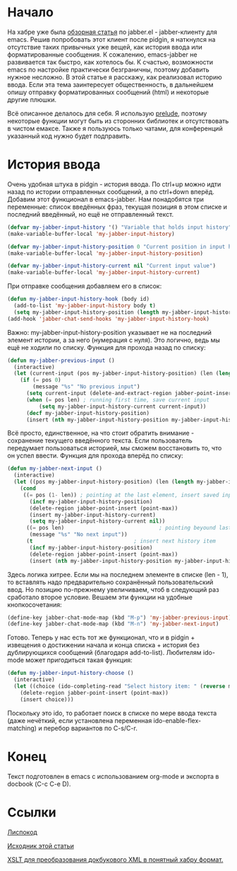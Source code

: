 * Начало
На хабре уже была [[http://habrahabr.ru/post/28943/][обзорная статья]] по jabber.el - jabber-клиенту для emacs. Решив попробовать этот клиент после pidgin, я наткнулся на отсутствие таких привычных уже вещей, как история ввода или форматированные сообщения. К сожалению, emacs-jabber не развивается так быстро, как хотелось бы. К счастью, возможности emacs по настройке практически безграничны, поэтому добавить нужное несложно. В этой статье я расскажу, как реализовал историю ввода. Если эта тема заинтересует общественность, в дальнейшем опишу отправку форматированных сообщений (html) и некоторые другие плюшки.
#+DOCBOOK: <cut />
#+DOCBOOK: <spoiler title="Оговорка">
Всё описанное делалось для себя. Я использую [[https://github.com/bbatsov/prelude][prelude]], поэтому некоторые функции могут быть из сторонних библиотек и отсутствовать в чистом емаксе. Также я пользуюсь только чатами, для конференций указанный код нужно будет подправить.
#+DOCBOOK: </spoiler>
* История ввода
Очень удобная штука в pidgin - история ввода. По ctrl+up можно идти назад по истории отправленных сообщений, а по ctrl+down вперёд.  Добавим этот функционал в emacs-jabber. Нам понадобятся три переменные: список введённых фраз, текущая позиция в этом списке и последний введённый, но ещё не отправленный текст.
#+begin_src emacs-lisp :tangle yes
(defvar my-jabber-input-history '() "Variable that holds input history")
(make-variable-buffer-local 'my-jabber-input-history)

(defvar my-jabber-input-history-position 0 "Current position in input history")
(make-variable-buffer-local 'my-jabber-input-history-position)

(defvar my-jabber-input-history-current nil "Current input value")
(make-variable-buffer-local 'my-jabber-input-history-current)
#+end_src
При отправке сообщения добавляем его в список:
#+begin_src emacs-lisp :tangle yes
(defun my-jabber-input-history-hook (body id)
  (add-to-list 'my-jabber-input-history body t)
  (setq my-jabber-input-history-position (length my-jabber-input-history)))
(add-hook 'jabber-chat-send-hooks 'my-jabber-input-history-hook)
#+end_src
Важно: my-jabber-input-history-position указывает не на последний элемент истории, а за него (нумерация с нуля). Это логично, ведь мы ещё не ходили по списку.
Функция для прохода назад по списку:
#+begin_src emacs-lisp :tangle yes
(defun my-jabber-previous-input ()
  (interactive)
  (let (current-input (pos my-jabber-input-history-position) (len (length my-jabber-input-history)))
    (if (= pos 0)
        (message "%s" "No previous input")
      (setq current-input (delete-and-extract-region jabber-point-insert (point-max)))
      (when (= pos len) ; running first time, save current input
          (setq my-jabber-input-history-current current-input))
      (decf my-jabber-input-history-position)
      (insert (nth my-jabber-input-history-position my-jabber-input-history)))))
#+end_src
Всё просто, единственное, на что стоит обратить внимание - сохранение текущего введённого текста. Если пользователь передумает пользоваться историей, мы сможем восстановить то, что он успел ввести.
Функция для прохода вперёд по списку:
#+begin_src emacs-lisp :tangle yes
(defun my-jabber-next-input ()
  (interactive)
  (let ((pos my-jabber-input-history-position) (len (length my-jabber-input-history)))
    (cond
     ((= pos (1- len)) ; pointing at the last element, insert saved input
       (incf my-jabber-input-history-position)
       (delete-region jabber-point-insert (point-max))
       (insert my-jabber-input-history-current)
       (setq my-jabber-input-history-current nil))
      ((= pos len)                              ; pointing beyound last element, notify user
       (message "%s" "No next input"))
      (t                                ; insert next history item
       (incf my-jabber-input-history-position)
       (delete-region jabber-point-insert (point-max))
       (insert (nth my-jabber-input-history-position my-jabber-input-history))))))
#+end_src
Здесь логика хитрее. Если мы на последнем элементе в списке (len - 1), то вставлять надо предварительно сохранённый пользовательский ввод. Но позицию по-прежнему увеличиваем, чтоб в следующий раз сработало второе условие.
Вешаем эти функции на удобные кнопкосочетания:
#+begin_src emacs-lisp :tangle yes
(define-key jabber-chat-mode-map (kbd "M-p") 'my-jabber-previous-input)
(define-key jabber-chat-mode-map (kbd "M-n") 'my-jabber-next-input)
#+end_src
Готово. Теперь у нас есть тот же функционал, что и в pidgin + извещения о достижении начала и конца списка + история без дублирующихся сообщений (благодаря add-to-list).
Любителям ido-mode может пригодиться такая функция:
#+begin_src emacs-lisp :tangle yes
(defun my-jabber-input-history-choose ()
  (interactive)
  (let ((choice (ido-completing-read "Select history item: " (reverse my-jabber-input-history))))
    (delete-region jabber-point-insert (point-max))
    (insert choice)))
#+end_src
Поскольку это ido, то работает поиск в списке по мере ввода текста (даже нечёткий, если установлена переменная ido-enable-flex-matching) и перебор вариантов по C-s/C-r.
* Конец
Текст подготовлен в emacs с использованием org-mode и экспорта в docbook (С-c C-e D).
* Ссылки
[[https://github.com/ineu/habr/blob/master/emacs-jabber/input-history.el][Лиспокод]]

[[https://raw.github.com/ineu/habr/master/emacs-jabber/input-history.org][Исходник этой статьи]]

[[https://github.com/ineu/habr/blob/master/org.xsl][XSLT для преобразования докбукового XML в понятный хабру формат.]]
